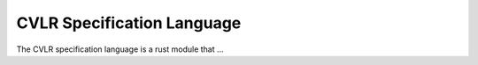 CVLR Specification Language
=================================

The CVLR specification language is a rust module that ...
